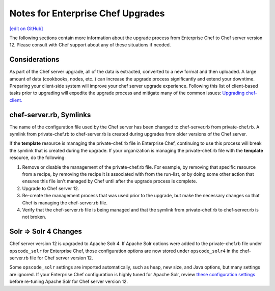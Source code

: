 ======================================================
Notes for Enterprise Chef Upgrades
======================================================
`[edit on GitHub] <https://github.com/chef/chef-web-docs/blob/master/chef_master/source/upgrade_server_notes.rst>`__

The following sections contain more information about the upgrade process from Enterprise Chef to Chef server version 12. Please consult with Chef support about any of these situations if needed.


Considerations
=====================================================
As part of the Chef server upgrade, all of the data is extracted, converted to a new format and then uploaded. A large amount of data (cookbooks, nodes, etc..) can increase the upgrade process significantly and extend your downtime. Preparing your client-side system will improve your chef server upgrade experience.  Following this list of client-based tasks prior to upgrading will expedite the upgrade process and mitigate many of the common issues: `Upgrading chef-client. </upgrade_client.html>`__

chef-server.rb, Symlinks
=====================================================
The name of the configuration file used by the Chef server has been changed to chef-server.rb from private-chef.rb. A symlink from private-chef.rb to chef-server.rb is created during upgrades from older versions of the Chef server.

If the **template** resource is managing the private-chef.rb file in Enterprise Chef, continuing to use this process will break the symlink that is created during the upgrade. If your organization is managing the private-chef.rb file with the **template** resource, do the following:

#. Remove or disable the management of the private-chef.rb file. For example, by removing that specific resource from a recipe, by removing the recipe it is associated with from the run-list, or by doing some other action that ensures this file isn't managed by Chef until after the upgrade process is complete.
#. Upgrade to Chef server 12.
#. Re-create the management process that was used prior to the upgrade, but make the necessary changes so that Chef is managing the chef-server.rb file.
#. Verify that the chef-server.rb file is being managed and that the symlink from private-chef.rb to chef-server.rb is not broken.

Solr => Solr 4 Changes
=====================================================
.. tag 2_solr_to_solr4

Chef server version 12 is upgraded to Apache Solr 4. If Apache Solr options were added to the private-chef.rb file under ``opscode_solr`` for Enterprise Chef, those configuration options are now stored under ``opscode_solr4`` in the chef-server.rb file for Chef server version 12.

Some ``opscode_solr`` settings are imported automatically, such as heap, new size, and Java options, but many settings are ignored. If your Enterprise Chef configuration is highly tuned for Apache Solr, review `these configuration settings </config_rb_server_optional_settings.html#opscode-solr4>`__ before re-tuning Apache Solr for Chef server version 12.

.. end_tag
